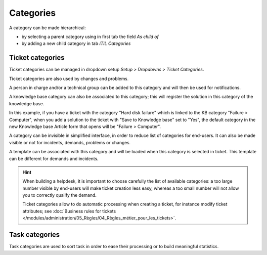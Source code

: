 Categories
==========

A category can be made hierarchical:

* by selecting a parent category using in first tab the field `As child of`
* by adding a new child category in tab `ITIL Categories`

Ticket categories
-----------------

Ticket categories can be managed in dropdown setup *Setup > Dropdowns > Ticket Categories*.

Ticket categories are also used by changes and problems.

.. image:: images/categorieTicket.png
   :alt: Ticket category
   :align: center

A person in charge and/or a technical group can be added to this category and will then be used for notifications.

A knowledge base category can also be associated to this category; this will register the solution in this category of the knowledge base.

In this example, if you have a ticket with the category "Hard disk failure" which is linked to the KB category "Failure > Computer", when you add a solution to the ticket with "Save to Knowledge base" set to "Yes", the default category in the new Knowledge base Article form that opens will be "Failure > Computer".

A category can be invisible in simplified interface, in order to reduce list of categories for end-users. It can also be made visible or not for incidents, demands, problems or changes.

A template can be associated with this category and will be loaded when this category is selected in ticket. This template can be different for demands and incidents.


.. hint::

   When building a helpdesk, it is important to choose carefully the list of available categories: a too large number visible by end-users will make ticket creation less easy, whereas a too small number will not allow you to correctly qualify the demand.

   Ticket categories allow to do automatic processing when creating a ticket, for instance modify ticket attributes; see :doc:`Business rules for tickets </modules/administration/05_Règles/04_Règles_métier_pour_les_tickets>`.


Task categories
---------------

Task categories are used to sort task in order to ease their processing or to build meaningful statistics.
